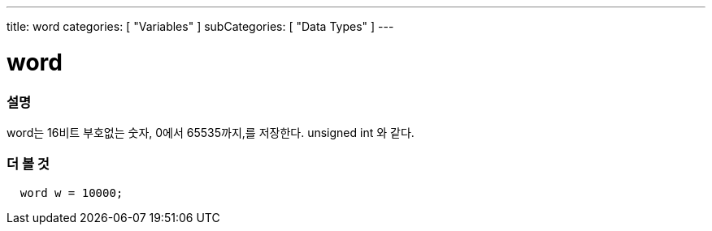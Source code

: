 ---
title: word
categories: [ "Variables" ]
subCategories: [ "Data Types" ]
---





= word


// OVERVIEW SECTION STARTS
[#overview]
--

[float]
=== 설명
word는 16비트 부호없는 숫자, 0에서 65535까지,를 저장한다. unsigned int 와 같다.

[%hardbreaks]

--
// OVERVIEW SECTION ENDS




// HOW TO USE SECTION STARTS
[#howtouse]
--

[float]
=== 더 볼 것
// Describe what the example code is all about and add relevant code   ►►►►► THIS SECTION IS MANDATORY ◄◄◄◄◄


[source,arduino]
----
  word w = 10000;
----

--
// HOW TO USE SECTION ENDS
